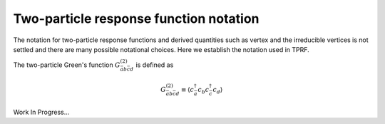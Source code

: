 .. _notation:

Two-particle response function notation
=======================================

The notation for two-particle response functions and derived quantities such as vertex and the irreducible vertices is not settled and there are many possible notational choices. Here we establish the notation used in TPRF.

The two-particle Green's function :math:`G^{(2)}_{\bar{a}b\bar{c}d}` is defined as

.. math::

   G^{(2)}_{\bar{a}b\bar{c}d} \equiv \langle c^\dagger_{\bar{a}} c_b c^\dagger_{\bar{c}} c_d \rangle
   
Work In Progress...
